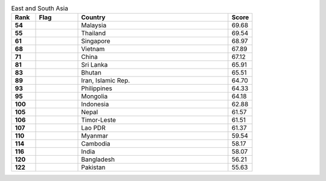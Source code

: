 .. list-table:: East and South Asia
   :widths: 4 7 25 4
   :header-rows: 1
   :stub-columns: 1

   * - Rank
     - Flag
     - Country
     - Score
   * - 54
     - .. figure:: /flags/tn_my-flag.gif
          :height: 50px
          :width: 50px
     - Malaysia
     - 69.68
   * - 55
     - .. figure:: /flags/tn_th-flag.gif
          :height: 50px
          :width: 50px
     - Thailand
     - 69.54
   * - 61
     - .. figure:: /flags/tn_sg-flag.gif
          :height: 50px
          :width: 50px
     - Singapore
     - 68.97
   * - 68
     - .. figure:: /flags/tn_vn-flag.gif
          :height: 50px
          :width: 50px
     - Vietnam
     - 67.89
   * - 71
     - .. figure:: /flags/tn_cn-flag.gif
          :height: 50px
          :width: 50px
     - China
     - 67.12
   * - 81
     - .. figure:: /flags/tn_lk-flag.gif
          :height: 50px
          :width: 50px
     - Sri Lanka
     - 65.91
   * - 83
     - .. figure:: /flags/tn_bt-flag.gif
          :height: 50px
          :width: 50px
     - Bhutan
     - 65.51
   * - 89
     - .. figure:: /flags/tn_ir-flag.gif
          :height: 50px
          :width: 50px
     - Iran, Islamic Rep.
     - 64.70
   * - 93
     - .. figure:: /flags/tn_ph-flag.gif
          :height: 50px
          :width: 50px
     - Philippines
     - 64.33
   * - 95
     - .. figure:: /flags/tn_mn-flag.gif
          :height: 50px
          :width: 50px
     - Mongolia
     - 64.18
   * - 100
     - .. figure:: /flags/tn_id-flag.gif
          :height: 50px
          :width: 50px
     - Indonesia
     - 62.88
   * - 105
     - .. figure:: /flags/tn_np-flag.gif
          :height: 50px
          :width: 50px
     - Nepal
     - 61.57
   * - 106
     - .. figure:: /flags/tn_tl-flag.gif
          :height: 50px
          :width: 50px
     - Timor-Leste
     - 61.51
   * - 107
     - .. figure:: /flags/tn_la-flag.gif
          :height: 50px
          :width: 50px
     - Lao PDR
     - 61.37
   * - 110
     - .. figure:: /flags/tn_mm-flag.gif
          :height: 50px
          :width: 50px
     - Myanmar
     - 59.54
   * - 114
     - .. figure:: /flags/tn_kh-flag.gif
          :height: 50px
          :width: 50px
     - Cambodia
     - 58.17
   * - 116
     - .. figure:: /flags/tn_in-flag.gif
          :height: 50px
          :width: 50px
     - India
     - 58.07
   * - 120
     - .. figure:: /flags/tn_bd-flag.gif
          :height: 50px
          :width: 50px
     - Bangladesh
     - 56.21
   * - 122
     - .. figure:: /flags/tn_pk-flag.gif
          :height: 50px
          :width: 50px
     - Pakistan
     - 55.63
